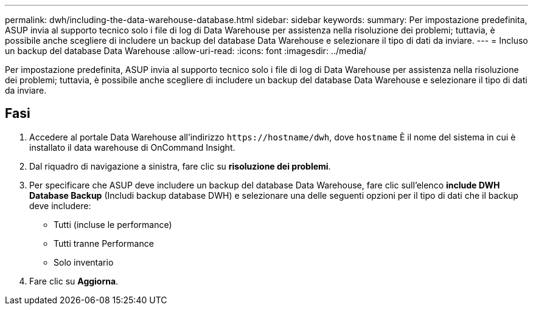 ---
permalink: dwh/including-the-data-warehouse-database.html 
sidebar: sidebar 
keywords:  
summary: Per impostazione predefinita, ASUP invia al supporto tecnico solo i file di log di Data Warehouse per assistenza nella risoluzione dei problemi; tuttavia, è possibile anche scegliere di includere un backup del database Data Warehouse e selezionare il tipo di dati da inviare. 
---
= Incluso un backup del database Data Warehouse
:allow-uri-read: 
:icons: font
:imagesdir: ../media/


[role="lead"]
Per impostazione predefinita, ASUP invia al supporto tecnico solo i file di log di Data Warehouse per assistenza nella risoluzione dei problemi; tuttavia, è possibile anche scegliere di includere un backup del database Data Warehouse e selezionare il tipo di dati da inviare.



== Fasi

. Accedere al portale Data Warehouse all'indirizzo `+https://hostname/dwh+`, dove `hostname` È il nome del sistema in cui è installato il data warehouse di OnCommand Insight.
. Dal riquadro di navigazione a sinistra, fare clic su *risoluzione dei problemi*.
. Per specificare che ASUP deve includere un backup del database Data Warehouse, fare clic sull'elenco *include DWH Database Backup* (Includi backup database DWH) e selezionare una delle seguenti opzioni per il tipo di dati che il backup deve includere:
+
** Tutti (incluse le performance)
** Tutti tranne Performance
** Solo inventario


. Fare clic su *Aggiorna*.

